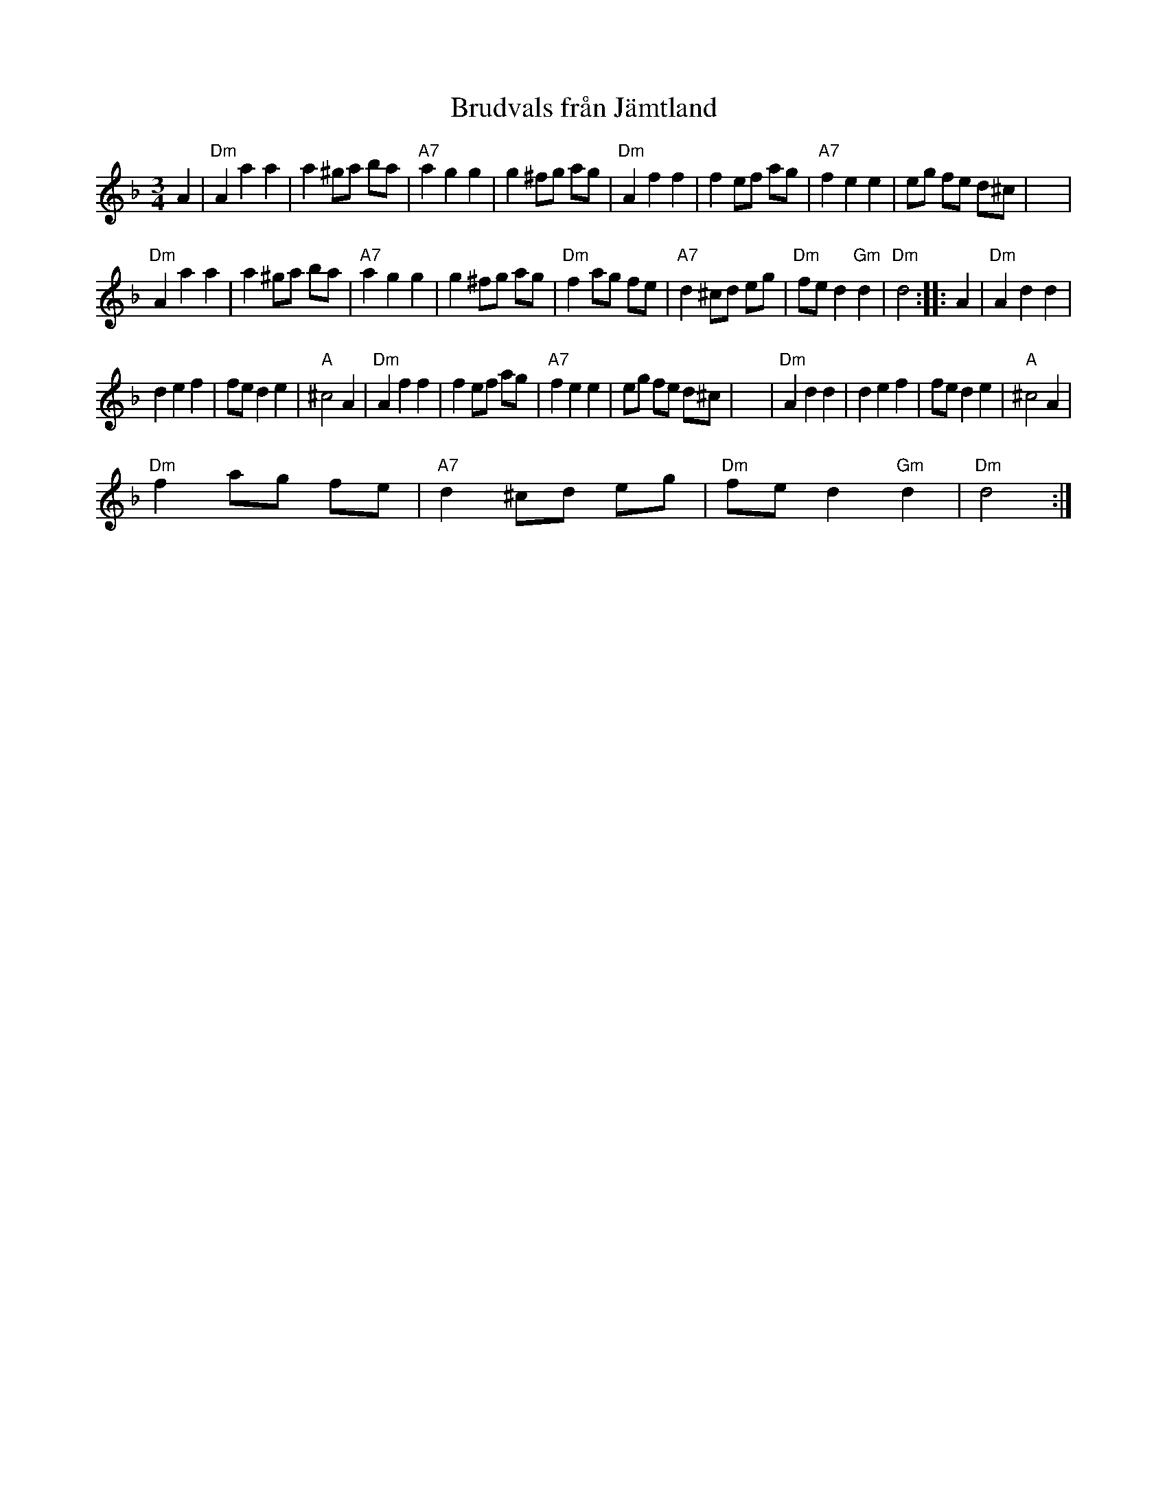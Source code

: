X:1
T:Brudvals fr\aan J\"amtland
L:1/8
M:3/4
I:linebreak $
K:Dmin
V:1 treble 
V:1
 A2 |"Dm" A2 a2 a2 | a2 ^ga ba |"A7" a2 g2 g2 | g2 ^fg ag |"Dm" A2 f2 f2 | f2 ef ag | %7
"A7" f2 e2 e2 | eg fe d^c | x4 |$"Dm" A2 a2 a2 | a2 ^ga ba |"A7" a2 g2 g2 | g2 ^fg ag | %14
"Dm" f2 ag fe |"A7" d2 ^cd eg |"Dm" fe d2"Gm" d2 |"Dm" d4 :: A2 |"Dm" A2 d2 d2 |$ d2 e2 f2 | %21
 fe d2 e2 |"A" ^c4 A2 |"Dm" A2 f2 f2 | f2 ef ag |"A7" f2 e2 e2 | eg fe d^c | x4 |"Dm" A2 d2 d2 | %29
 d2 e2 f2 | fe d2 e2 |"A" ^c4 A2 |$"Dm" f2 ag fe |"A7" d2 ^cd eg |"Dm" fe d2"Gm" d2 |"Dm" d4 :| %36
